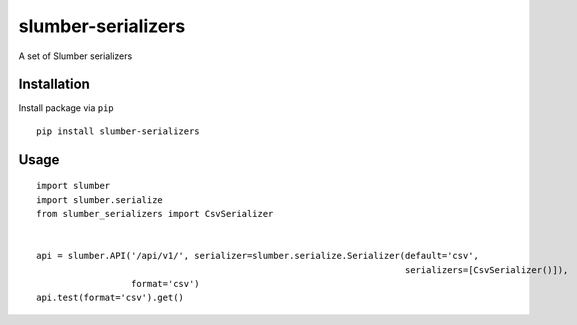===================
slumber-serializers
===================

A set of Slumber serializers

.. image:: https://travis-ci.org/tomi77/slumber-serializers.svg?branch=master
   :target: https://travis-ci.org/tomi77/slumber-serializers
.. image:: https://coveralls.io/repos/github/tomi77/slumber-serializers/badge.svg
   :target: https://coveralls.io/github/tomi77/slumber-serializers
.. image:: https://codeclimate.com/github/tomi77/slumber-serializers/badges/gpa.svg
   :target: https://codeclimate.com/github/tomi77/slumber-serializers
   :alt: Code Climate

Installation
============

Install package via ``pip``
::

    pip install slumber-serializers

Usage
=====

::

    import slumber
    import slumber.serialize
    from slumber_serializers import CsvSerializer


    api = slumber.API('/api/v1/', serializer=slumber.serialize.Serializer(default='csv',
                                                                          serializers=[CsvSerializer()]),
                      format='csv')
    api.test(format='csv').get()
